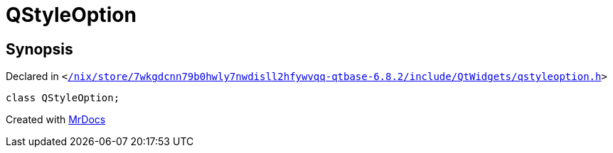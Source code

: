 [#QStyleOption]
= QStyleOption
:relfileprefix: 
:mrdocs:


== Synopsis

Declared in `&lt;https://github.com/PrismLauncher/PrismLauncher/blob/develop/launcher//nix/store/7wkgdcnn79b0hwly7nwdisll2hfywvqq-qtbase-6.8.2/include/QtWidgets/qstyleoption.h#L38[&sol;nix&sol;store&sol;7wkgdcnn79b0hwly7nwdisll2hfywvqq&hyphen;qtbase&hyphen;6&period;8&period;2&sol;include&sol;QtWidgets&sol;qstyleoption&period;h]&gt;`

[source,cpp,subs="verbatim,replacements,macros,-callouts"]
----
class QStyleOption;
----






[.small]#Created with https://www.mrdocs.com[MrDocs]#
